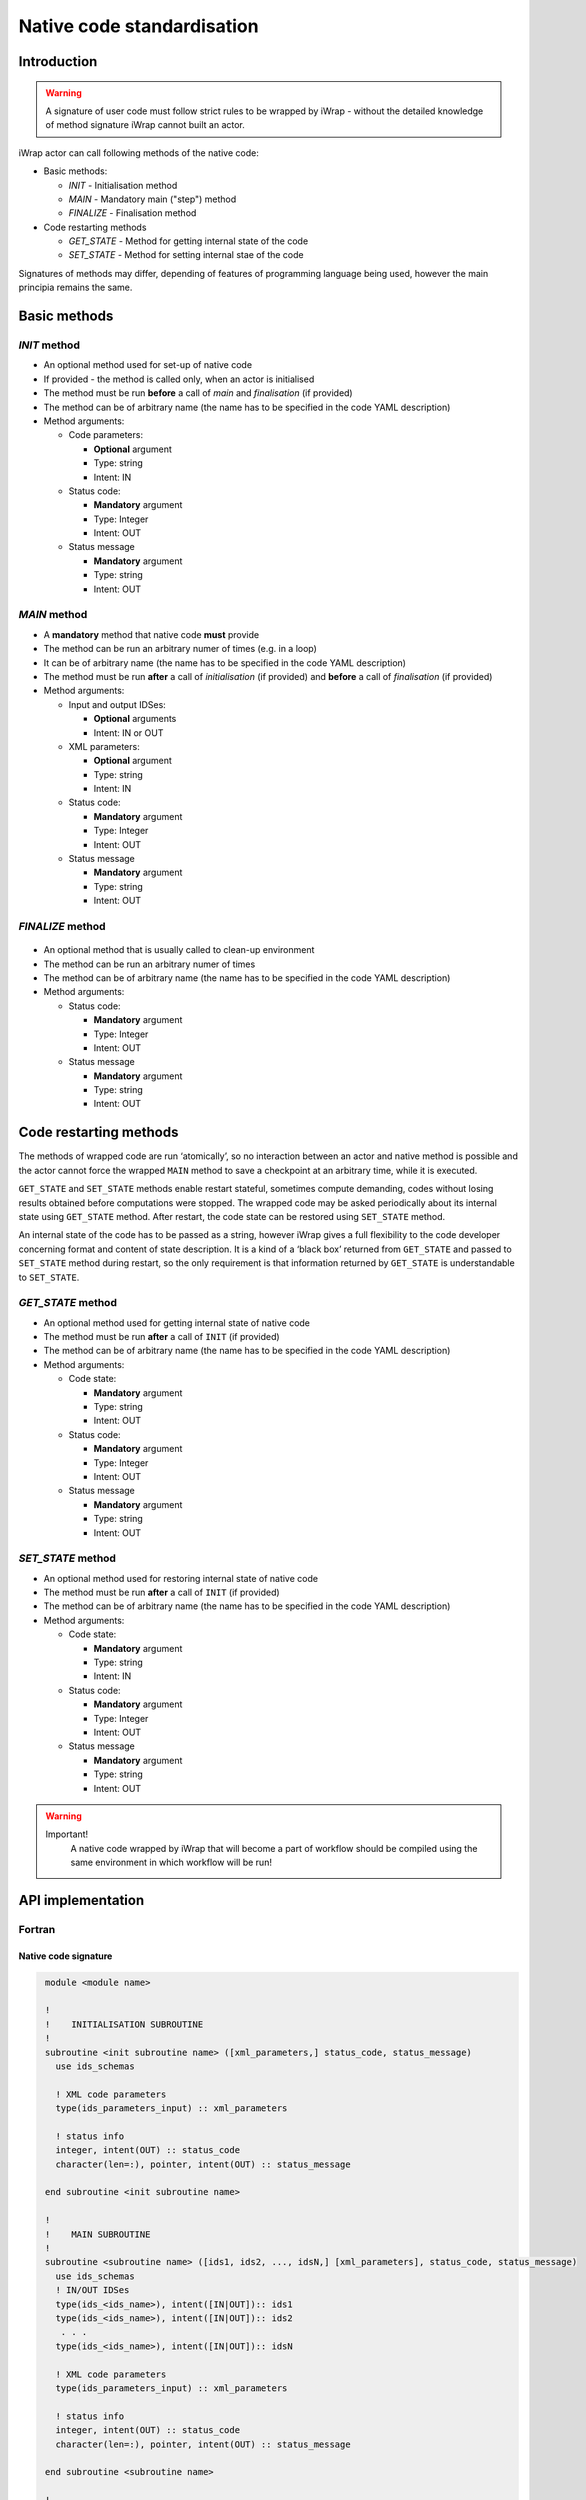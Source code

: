 .. _native_code_api:

############################################################
Native code standardisation
############################################################

Introduction
############

.. warning::
      A signature of user code must follow strict rules to
      be wrapped by iWrap - without the detailed knowledge
      of method signature iWrap cannot built an actor.

iWrap actor can call following methods of the native code:

- Basic methods:

  -  *INIT* - Initialisation method
  -  *MAIN* - Mandatory main ("step") method
  -  *FINALIZE* - Finalisation method

- Code restarting methods

  - *GET_STATE* - Method for getting internal state of the code
  - *SET_STATE* - Method for setting internal stae of the code

Signatures of methods may differ, depending of features of
programming language being used, however the main principia
remains the same.


Basic methods
################

*INIT* method
======================

.. image:: /resources/attachments/70877452/77370373.png


- An optional method used for set-up of native code
- If provided - the method is called only, when an actor is initialised
- The method must be run **before** a call of *main* and *finalisation* (if provided)
- The method can be of arbitrary name (the name has to be specified in the code YAML description)
- Method arguments:

  - Code parameters:

    -  **Optional** argument
    -  Type: string
    -  Intent: IN
  - Status code:

    -  **Mandatory** argument
    -  Type: Integer
    -  Intent: OUT
  - Status message

    -  **Mandatory** argument
    -  Type: string
    -  Intent: OUT

*MAIN* method
======================

.. image:: /resources/attachments/70877452/70877459.png                                                          |

-  A **mandatory** method that native code **must** provide
-  The method can be run an arbitrary numer of times (e.g. in a loop)
-  It can be of arbitrary name (the name has to be specified in the code YAML description)
-  The method must be run **after** a call of *initialisation* (if provided) and **before** a call of *finalisation* (if provided)
-  Method arguments:

   -  Input and output IDSes:

      -  **Optional**\  arguments
      -  Intent: IN or OUT

   -  XML parameters:

      -  **Optional**  argument
      -  Type: string
      -  Intent: IN

   -  Status code:

      -  **Mandatory**\  argument
      -  Type: Integer
      -  Intent: OUT

   -  Status message

      -  **Mandatory** argument
      -  Type: string
      -  Intent: OUT

*FINALIZE* method
======================
   .. image:: attachments/70877452/77370389.png

-  An optional method that is usually called to clean-up environment
-  The method can be run an arbitrary numer of times
-  The method can be of arbitrary name (the name has to be specified in the code YAML description)
-  Method arguments:

   -  Status code:

      -  **Mandatory**\  argument
      -  Type: Integer
      -  Intent: OUT

   -  Status message

      -  **Mandatory**\  argument
      -  Type: string
      -  Intent: OUT

Code restarting methods
################
The methods of wrapped code are run ‘atomically’, so no interaction between an actor and native method is possible
and the actor cannot force the wrapped ``MAIN`` method to save a checkpoint at an arbitrary time,
while it is executed.

``GET_STATE`` and  ``SET_STATE`` methods enable restart stateful, sometimes compute demanding,
codes without losing results obtained before computations were stopped. The wrapped code may be asked periodically
about its internal state using ``GET_STATE`` method. After restart, the code state can be restored
using ``SET_STATE`` method.

An internal state of the code has to be passed as a string, however iWrap gives a full flexibility
to the code developer concerning format and content of state description.
It is a kind of a ‘black box’ returned from ``GET_STATE`` and passed to ``SET_STATE`` method during restart,
so the only requirement is that information returned by ``GET_STATE`` is understandable to ``SET_STATE``.

*GET_STATE* method
======================

- An optional method used for getting internal state of native code
- The method must be run **after** a call of ``INIT`` (if provided)
- The method can be of arbitrary name (the name has to be specified in the code YAML description)
- Method arguments:

  - Code state:

    -  **Mandatory** argument
    -  Type: string
    -  Intent: OUT
  - Status code:

    -  **Mandatory** argument
    -  Type: Integer
    -  Intent: OUT
  - Status message

    -  **Mandatory** argument
    -  Type: string
    -  Intent: OUT

*SET_STATE* method
======================

- An optional method used for restoring internal state of native code
- The method must be run **after** a call of ``INIT`` (if provided)
- The method can be of arbitrary name (the name has to be specified in the code YAML description)
- Method arguments:

  - Code state:

    -  **Mandatory** argument
    -  Type: string
    -  Intent: IN
  - Status code:

    -  **Mandatory** argument
    -  Type: Integer
    -  Intent: OUT
  - Status message

    -  **Mandatory** argument
    -  Type: string
    -  Intent: OUT


.. warning::
       Important!
          A native code wrapped by iWrap that will become a part of workflow should be compiled using the same
          environment in which workflow will be run!

API implementation
#######################

Fortran
======================

Native code signature
-----------------------

.. code-block:: Fortran

     module <module name>

     !
     !    INITIALISATION SUBROUTINE
     !
     subroutine <init subroutine name> ([xml_parameters,] status_code, status_message)
       use ids_schemas

       ! XML code parameters
       type(ids_parameters_input) :: xml_parameters

       ! status info
       integer, intent(OUT) :: status_code
       character(len=:), pointer, intent(OUT) :: status_message

     end subroutine <init subroutine name>

     !
     !    MAIN SUBROUTINE
     !
     subroutine <subroutine name> ([ids1, ids2, ..., idsN,] [xml_parameters], status_code, status_message)
       use ids_schemas
       ! IN/OUT IDSes
       type(ids_<ids_name>), intent([IN|OUT]):: ids1
       type(ids_<ids_name>), intent([IN|OUT]):: ids2
        . . .
       type(ids_<ids_name>), intent([IN|OUT]):: idsN

       ! XML code parameters
       type(ids_parameters_input) :: xml_parameters

       ! status info
       integer, intent(OUT) :: status_code
       character(len=:), pointer, intent(OUT) :: status_message

     end subroutine <subroutine name>

     !
     !    FINALISATION SUBROUTINE
     !
     subroutine <finish subroutine name> (status_code, status_message)
       use ids_schemas

       ! status info
       integer, intent(OUT) :: status_code
       character(len=:), pointer, intent(OUT) :: status_message

     end subroutine <finish subroutine name>

    !
    !    GET_STATE SUBROUTINE
    !
    subroutine <get_state subroutine name> (state_str, status_code, status_message)

        implicit none
        character(len=:), allocatable, intent(out) :: state_str
        integer, intent(out) :: status_code
        character(len=:), pointer, intent(out) :: status_message


    end subroutine <get_state subroutine name>


    !
    !    SET_STATE SUBROUTINE
    !
    subroutine <set_state subroutine name> (state_str, status_code, status_message)

        implicit none
        character(len=:), allocatable, intent(in) :: state_str
        integer, intent(out) :: status_code
        character(len=:), pointer, intent(out) :: status_message

    end subroutine <set_state subroutine name>

    end module <module name>


Module
-----------------------

-  Native code should be put within a module
-  Module is used by compiler to check, if code signature
   expected by wrapper is exactly the same as provided.
-  A name of the module could be arbitrary - chosen by code
   developer

Subroutines
-----------------------
-  A user code should be provided as subroutines (and not a functions)
-  A name of subroutines could be arbitrary - chosen by code developer
-  A name of the module could be arbitrary - chosen by code developer
-  Arguments shall be provided in a strict order
-  No INOUT arguments are allowed!

Arguments
-----------------------

*INIT subroutine:*

-  XML parameters:

   -  **Optional**  argument
   -  Intent: IN
   -  Defined as ``type(ids_parameters_input), intent(IN)``

-  Status code:

   -  **Mandatory**  argument
   -  Intent: OUT
   -  Defined as  ``integer, intent(OUT)``

-  Status message

   -  **Mandatory**\  argument
   -  Intent: OUT
   -  Defined as: ``character(len=:), pointer, intent(OUT)``

*MAIN subroutine:*

-  Input and output IDSes:

   -  **Optional** arguments
   -  Intent: IN or OUT
   -  Defined as ``type(ids_<ids_name>)``

-  XML parameters:

   -  **Optional** argument
   -  Intent: IN
   -  Defined as ``type(ids_parameters_input), intent(IN)``

-  Status code:

   -  **Mandatory**  argument
   -  Intent: OUT
   -  Defined as  ``integer, intent(OUT)``

-  Status message

   -  **Mandatory**  argument
   -  Intent: OUT
   -  Defined as: ``character(len=:), pointer, intent(OUT)``

*FINALIZE subroutine:*

-  Status code:

   -  **Mandatory**  argument
   -  Intent: OUT
   -  Defined as  ``integer, intent(OUT)``

-  Status message

   -  **Mandatory**\  argument
   -  Intent: OUT
   -  Defined as: ``character(len=:), pointer, intent(OUT)``


*GET_STATE subroutine:*

-  Code state:

   -  **Mandatory**  argument
   -  Intent: OUT
   -  Defined as ``character(len=:), allocatable, intent(OUT)``

-  Status code:

   -  **Mandatory**  argument
   -  Intent: OUT
   -  Defined as  ``integer, intent(OUT)``

-  Status message

   -  **Mandatory**\  argument
   -  Intent: OUT
   -  Defined as: ``character(len=:), pointer, intent(OUT)``


*SET_STATE subroutine:*

-  Code state:

   -  **Mandatory**  argument
   -  Intent: IN
   -  Defined as ``character(len=:), allocatable, intent(IN)``

-  Status code:

   -  **Mandatory**  argument
   -  Intent: OUT
   -  Defined as  ``integer, intent(OUT)``

-  Status message

   -  **Mandatory**\  argument
   -  Intent: OUT
   -  Defined as: ``character(len=:), pointer, intent(OUT)``

.. warning::
   Only XML parameters are passed to native code, so only ``parameters_value`` field
   of ``ids_parameters_input`` derived type is valid !

Example
-----------------------

.. code-block:: fortran

     module physics_ii_mod

         !
         !    INITIALISATION SUBROUTINE
         !
     subroutine init_code (xml_parameters, status_code, status_message)
         use ids_schemas, only: ids_parameters_input
         implicit none
         type(ids_parameters_input) :: xml_parameters
         integer, intent(out) :: status_code
         character(len=:), pointer, intent(out) :: status_message

         ! Setting status to SUCCESS
         status_code = 0
         allocate(character(50):: status_message)
         status_message = 'OK'

         write(*,*) '============ The subroutine body ============='

     end subroutine init_code

         !
         !    MAIN SUBROUTINE
         !

     subroutine physics_ii(equilibrium_in, equilibrium_out, code_param, error_flag, error_message)

       use ids_schemas

       ! IN/OUT IDSes
       type(ids_equilibrium):: equilibrium_in, equilibrium_out

       ! XML code parameters
       type(ids_parameters_input) :: code_param

       ! status info
       integer, intent(out) :: error_flag
       character(len=:), pointer, intent(out) :: error_message

     end subroutine physics_ii

         !
         !    FINALISATION SUBROUTINE
         !
     subroutine clean_up(status_code, status_message)
         implicit none
         integer, intent(out) :: status_code
         character(len=:), pointer, intent(out) :: status_message

         ! Setting status to SUCCESS
         status_code = 0
         allocate(character(50):: status_message)
         status_message = 'OK'

         write(*,*) '============ The subroutine body ============='

     end subroutine clean_up

    !
    !    GET_STATE SUBROUTINE
    !
    subroutine get_code_state (state_str, status_code, status_message)

        implicit none
        character(len=:), allocatable, intent(out) :: state_str
        integer, intent(out) :: status_code
        character(len=:), pointer, intent(out) :: status_message


        ! Setting status to SUCCESS
        status_code = 0
        allocate(character(50):: status_message)
        status_message = 'OK'

         write(*,*) '============ The subroutine body ============='

    end subroutine get_code_state


    !
    !    SET_STATE SUBROUTINE
    !
    subroutine restore_code_state (state_str, status_code, status_message)

        implicit none
        character(len=:), allocatable, intent(in) :: state_str
        integer, intent(out) :: status_code
        character(len=:), pointer, intent(out) :: status_message


        ! Setting status to SUCCESS
        status_code = 0
        allocate(character(50):: status_message)
        status_message = 'OK'

        write(*,*) '============ The subroutine body ============='

    end subroutine restore_code_state

    end module physics_ii_mod

C++
======================


Native code signature
-----------------------

.. code-block:: cpp

     #include "UALClasses.h"

     /* * * INIT method * * */
     void <method name>([IdsNs::codeparam_t codeparam,] int& status_code, std::string& status_message)

     /* * * MAIN method * * */
     void <method name>([IdsNs::IDS::<ids_name>& ids1, ..., IdsNs::IDS::<ids_name>& idsN,] [IdsNs::codeparam_t codeparam,] int& status_code, std::string& status_message)

     /* * * FINALIZE method * * */
     void <method name>(int& status_code, std::string& status_message)

     /* * * GET_STATE method * * */
    void <method name>( std::string& state_out, int& status_code, std::string& status_message);

     /* * * SET_STATE method * * */
    void <method name>( std::string state, int& status_code, std::string& status_message);

Header
-----------------------

To generate an actor user has to provide a file containing
C++ header of wrapped method. This file can be of arbitrary
name but must contain method signature.

Method
-----------------------

-  A user code should be provided as methods (and not a functions)
-  A name of methods could be arbitrary - chosen by code developer
-  Arguments shall be provided in a strict order
-  No INOUT arguments are allowed!

Arguments
-----------------------

*INIT subroutine:*

-  XML parameters:

   -  **Optional**  argument
   -  Input argument
   -  Defined as   ``IdsNs::codeparam_t``

-  Status code:

   -  **Mandatory**  argument
   -  Output argument
   -  Defined as: ``int&``

-  Status message

   -  **Mandatory**\  argument
   -  Output argument
   -  Defined as: ``std::string&``

*MAIN subroutine:*

-  Input and output IDSes:

   -  **Optional** arguments
   -  Input or output argument
   -  Defined as ``const IdsNs::IDS::<ids_name>`` (input) or ``IdsNs::IDS::<ids_name>&`` (output)

-  XML parameters:

   -  **Optional** argument
   -  Input argument
   -  Defined as   ``IdsNs::codeparam_t``

-  Status code:

   -  **Mandatory**  argument
   -  Output argument
   -  Defined as: ``int&``

-  Status message

   -  **Mandatory**  argument
   -  Output argument
   -  Defined as: ``std::string&``

*FINALIZE subroutine:*

-  Status code:

   -  **Mandatory**  argument
   -  Output argument
   -  Defined as: ``int&``

-  Status message

   -  **Mandatory**  argument
   -  Output argument
   -  Defined as: ``std::string&``


*GET_STATE subroutine:*

-  Code state:

   -  **Mandatory**  argument
   -  Output argument
   -  Defined as: ``std::string&``

-  Status code:

   -  **Mandatory**  argument
   -  Output argument
   -  Defined as: ``int&``

-  Status message

   -  **Mandatory**  argument
   -  Output argument
   -  Defined as: ``std::string&``


*SET_STATE subroutine:*

-  Code state:

   -  **Mandatory**  argument
   -  Input argument
   -  Defined as: ``std::string``

-  Status code:

   -  **Mandatory**  argument
   -  Output argument
   -  Defined as: ``int&``

-  Status message

   -  **Mandatory**  argument
   -  Output argument
   -  Defined as: ``std::string&``


No INOUT arguments are allowed!


.. warning::
   Only XML parameters are passed to native code, so only ``parameters`` field
   of ``IdsNs::codeparam_t`` structure type is valid !

Example
-----------------------

**Header file - physics_ii.h**

.. code-block:: cpp

     #ifndef _LEVEL_II_CPP
     #define _LEVEL_II_CPP

     #include "UALClasses.h"

     /* * *   INITIALISATION method   * * */
     void init_code (IdsNs::codeparam_t codeparam, int& status_code, std::string& status_message);

     /* * *   MAIN method   * * */
     void physics_ii_cpp(const IdsNs::IDS::equilibrium& in_equilibrium,
                               IdsNs::IDS::equilibrium& out_equilibrium,
                               IdsNs::codeparam_t codeparam,
                               int& status_code, std::string& status_message);

     /* * *   FINALISATION method   * * */
     void clean_up(int& status_code, std::string& status_message);

     /* * * GET_STATE method * * */
    void get_code_state( std::string& state_out, int& status_code, std::string& status_message);

     /* * * SET_STATE method * * */
    void restore_code_state( std::string state, int& status_code, std::string& status_message);

     #endif // _LEVEL_II_CPP

**Implementation file - level_ii.cpp**

.. code-block:: cpp

     #include "UALClasses.h"

     /* * *   INITIALISATION method   * * */
     void init_code (IdsNs::codeparam_t codeparam, int& status_code, std::string& status_message)
     {
     ...
     // method body
     ...
     }

     /* * *   MAIN method   * * */
     void physics_ii_cpp(const IdsNs::IDS::equilibrium& in_equilibrium,
                               IdsNs::IDS::equilibrium& out_equilibrium,
                               IdsNs::codeparam_t codeparam,
                               int& status_code, std::string& status_message)
     {
     ...
     // method body
     ...
     }

     /* * *   FINALISATION method   * * */
     void clean_up(int& status_code, std::string& status_message)
     {
     ...
     // method body
     ...
     }

     /* * * GET_STATE method * * */
    void get_code_state( std::string& state_out, int& status_code, std::string& status_message)
    {
         ...
         // method body
         ...
    }

     /* * * SET_STATE method * * */
    void restore_code_state( std::string state, int& status_code, std::string& status_message)
    {
         ...
         // method body
         ...
    }



MPI
################
All native codes that use MPI should follow the rules described below:

-  Please make initialisation and finalisation conditional checking if such action was already made.

    .. code-block:: fortran

      Example code
        !   ----  MPI initialisation ----
        call MPI_initiazed(was_mpi_initialized, ierr)
        if (.not. was_mpi_initialized)   call MPI_Init(ierr)

        !   ----  MPI Finalisation ----
        call MPI_finalized(was_mpi_finalized, ierr)
        if (.not. was_mpi_finalized)   call MPI_Finalize(ierr)

-  Please be aware of a special role of ranked 0 process: Wrapper that run native code, launched in parallel,
   reads input data in every processes but writes it only in'rank 0' process. So native code should gather all
   results that need to be stored by 'rank 0' process. It concerns also those coming from 'rank 0' process are
   analysed by wrapper.


Code packaging
################
A native code written in C++ or Fortran should be packed within static Linux library using e.g. ar tool for that purpose.

.. code-block:: console

    ar -cr lib<name>.a <object files *.o list>
    e.g.:
    ar -cr libphysics_ii.a *.o





